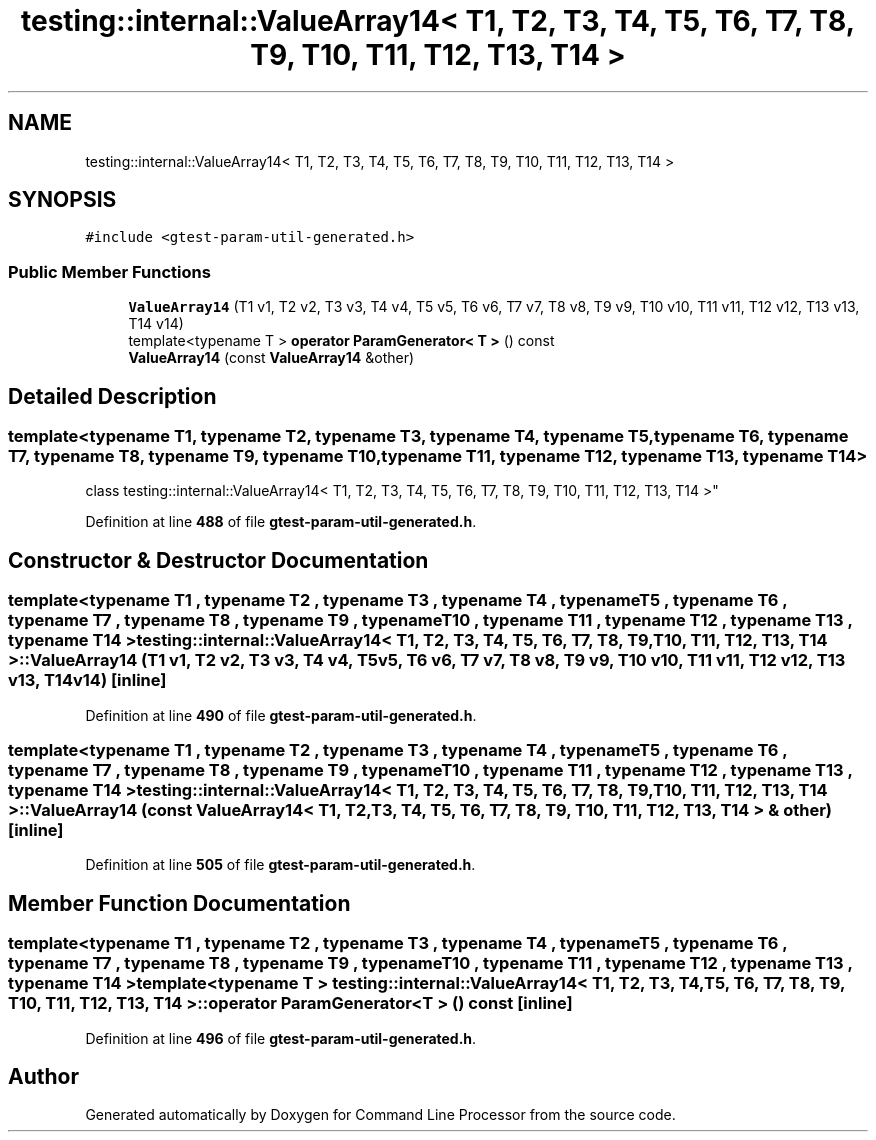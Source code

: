 .TH "testing::internal::ValueArray14< T1, T2, T3, T4, T5, T6, T7, T8, T9, T10, T11, T12, T13, T14 >" 3 "Mon Nov 8 2021" "Version 0.2.3" "Command Line Processor" \" -*- nroff -*-
.ad l
.nh
.SH NAME
testing::internal::ValueArray14< T1, T2, T3, T4, T5, T6, T7, T8, T9, T10, T11, T12, T13, T14 >
.SH SYNOPSIS
.br
.PP
.PP
\fC#include <gtest\-param\-util\-generated\&.h>\fP
.SS "Public Member Functions"

.in +1c
.ti -1c
.RI "\fBValueArray14\fP (T1 v1, T2 v2, T3 v3, T4 v4, T5 v5, T6 v6, T7 v7, T8 v8, T9 v9, T10 v10, T11 v11, T12 v12, T13 v13, T14 v14)"
.br
.ti -1c
.RI "template<typename T > \fBoperator ParamGenerator< T >\fP () const"
.br
.ti -1c
.RI "\fBValueArray14\fP (const \fBValueArray14\fP &other)"
.br
.in -1c
.SH "Detailed Description"
.PP 

.SS "template<typename T1, typename T2, typename T3, typename T4, typename T5, typename T6, typename T7, typename T8, typename T9, typename T10, typename T11, typename T12, typename T13, typename T14>
.br
class testing::internal::ValueArray14< T1, T2, T3, T4, T5, T6, T7, T8, T9, T10, T11, T12, T13, T14 >"
.PP
Definition at line \fB488\fP of file \fBgtest\-param\-util\-generated\&.h\fP\&.
.SH "Constructor & Destructor Documentation"
.PP 
.SS "template<typename T1 , typename T2 , typename T3 , typename T4 , typename T5 , typename T6 , typename T7 , typename T8 , typename T9 , typename T10 , typename T11 , typename T12 , typename T13 , typename T14 > \fBtesting::internal::ValueArray14\fP< T1, T2, T3, T4, T5, T6, T7, T8, T9, T10, T11, T12, T13, T14 >::\fBValueArray14\fP (T1 v1, T2 v2, T3 v3, T4 v4, T5 v5, T6 v6, T7 v7, T8 v8, T9 v9, T10 v10, T11 v11, T12 v12, T13 v13, T14 v14)\fC [inline]\fP"

.PP
Definition at line \fB490\fP of file \fBgtest\-param\-util\-generated\&.h\fP\&.
.SS "template<typename T1 , typename T2 , typename T3 , typename T4 , typename T5 , typename T6 , typename T7 , typename T8 , typename T9 , typename T10 , typename T11 , typename T12 , typename T13 , typename T14 > \fBtesting::internal::ValueArray14\fP< T1, T2, T3, T4, T5, T6, T7, T8, T9, T10, T11, T12, T13, T14 >::\fBValueArray14\fP (const \fBValueArray14\fP< T1, T2, T3, T4, T5, T6, T7, T8, T9, T10, T11, T12, T13, T14 > & other)\fC [inline]\fP"

.PP
Definition at line \fB505\fP of file \fBgtest\-param\-util\-generated\&.h\fP\&.
.SH "Member Function Documentation"
.PP 
.SS "template<typename T1 , typename T2 , typename T3 , typename T4 , typename T5 , typename T6 , typename T7 , typename T8 , typename T9 , typename T10 , typename T11 , typename T12 , typename T13 , typename T14 > template<typename T > \fBtesting::internal::ValueArray14\fP< T1, T2, T3, T4, T5, T6, T7, T8, T9, T10, T11, T12, T13, T14 >::operator \fBParamGenerator\fP< T > () const\fC [inline]\fP"

.PP
Definition at line \fB496\fP of file \fBgtest\-param\-util\-generated\&.h\fP\&.

.SH "Author"
.PP 
Generated automatically by Doxygen for Command Line Processor from the source code\&.
